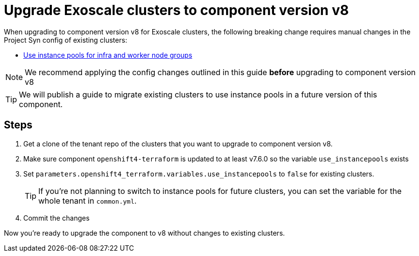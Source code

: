 = Upgrade Exoscale clusters to component version v8

When upgrading to component version v8 for Exoscale clusters, the following breaking change requires manual changes in the Project Syn config of existing clusters:

* https://github.com/appuio/terraform-openshift4-exoscale/pull/98[Use instance pools for infra and worker node groups]

NOTE: We recommend applying the config changes outlined in this guide *before* upgrading to component version v8

TIP: We will publish a guide to migrate existing clusters to use instance pools in a future version of this component.

== Steps

. Get a clone of the tenant repo of the clusters that you want to upgrade to component version v8.

. Make sure component `openshift4-terraform` is updated to at least v7.6.0 so the variable `use_instancepools` exists

. Set `parameters.openshift4_terraform.variables.use_instancepools` to `false` for existing clusters.
+
TIP: If you're not planning to switch to instance pools for future clusters, you can set the variable for the whole tenant in `common.yml`.

. Commit the changes

Now you're ready to upgrade the component to v8 without changes to existing clusters.
